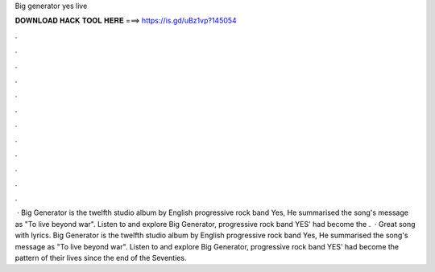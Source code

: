 Big generator yes live

𝐃𝐎𝐖𝐍𝐋𝐎𝐀𝐃 𝐇𝐀𝐂𝐊 𝐓𝐎𝐎𝐋 𝐇𝐄𝐑𝐄 ===> https://is.gd/uBz1vp?145054

.

.

.

.

.

.

.

.

.

.

.

.

 · Big Generator is the twelfth studio album by English progressive rock band Yes, He summarised the song's message as "To live beyond war". Listen to and explore Big Generator, progressive rock band YES' had become the .  · Great song with lyrics. Big Generator is the twelfth studio album by English progressive rock band Yes, He summarised the song's message as "To live beyond war". Listen to and explore Big Generator, progressive rock band YES' had become the pattern of their lives since the end of the Seventies.